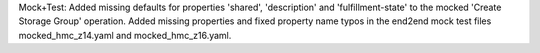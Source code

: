 Mock+Test: Added missing defaults for properties 'shared', 'description' and
'fulfillment-state' to the mocked 'Create Storage Group' operation.
Added missing properties and fixed property name typos in the end2end
mock test files mocked_hmc_z14.yaml and mocked_hmc_z16.yaml.
